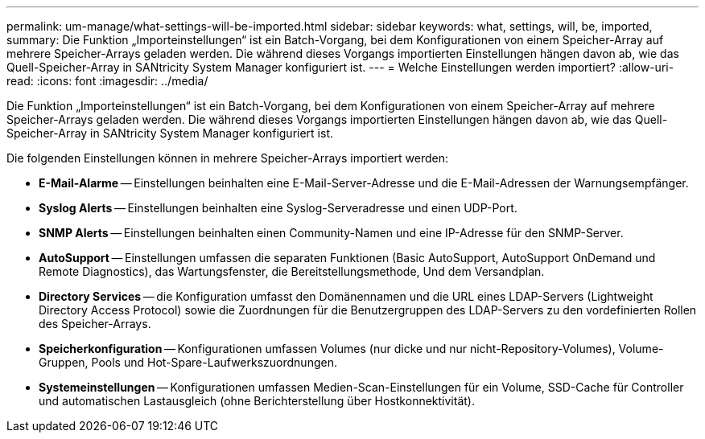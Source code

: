 ---
permalink: um-manage/what-settings-will-be-imported.html 
sidebar: sidebar 
keywords: what, settings, will, be, imported, 
summary: Die Funktion „Importeinstellungen“ ist ein Batch-Vorgang, bei dem Konfigurationen von einem Speicher-Array auf mehrere Speicher-Arrays geladen werden. Die während dieses Vorgangs importierten Einstellungen hängen davon ab, wie das Quell-Speicher-Array in SANtricity System Manager konfiguriert ist. 
---
= Welche Einstellungen werden importiert?
:allow-uri-read: 
:icons: font
:imagesdir: ../media/


[role="lead"]
Die Funktion „Importeinstellungen“ ist ein Batch-Vorgang, bei dem Konfigurationen von einem Speicher-Array auf mehrere Speicher-Arrays geladen werden. Die während dieses Vorgangs importierten Einstellungen hängen davon ab, wie das Quell-Speicher-Array in SANtricity System Manager konfiguriert ist.

Die folgenden Einstellungen können in mehrere Speicher-Arrays importiert werden:

* *E-Mail-Alarme* -- Einstellungen beinhalten eine E-Mail-Server-Adresse und die E-Mail-Adressen der Warnungsempfänger.
* *Syslog Alerts* -- Einstellungen beinhalten eine Syslog-Serveradresse und einen UDP-Port.
* *SNMP Alerts* -- Einstellungen beinhalten einen Community-Namen und eine IP-Adresse für den SNMP-Server.
* *AutoSupport* -- Einstellungen umfassen die separaten Funktionen (Basic AutoSupport, AutoSupport OnDemand und Remote Diagnostics), das Wartungsfenster, die Bereitstellungsmethode, Und dem Versandplan.
* *Directory Services* -- die Konfiguration umfasst den Domänennamen und die URL eines LDAP-Servers (Lightweight Directory Access Protocol) sowie die Zuordnungen für die Benutzergruppen des LDAP-Servers zu den vordefinierten Rollen des Speicher-Arrays.
* *Speicherkonfiguration* -- Konfigurationen umfassen Volumes (nur dicke und nur nicht-Repository-Volumes), Volume-Gruppen, Pools und Hot-Spare-Laufwerkszuordnungen.
* *Systemeinstellungen* -- Konfigurationen umfassen Medien-Scan-Einstellungen für ein Volume, SSD-Cache für Controller und automatischen Lastausgleich (ohne Berichterstellung über Hostkonnektivität).

